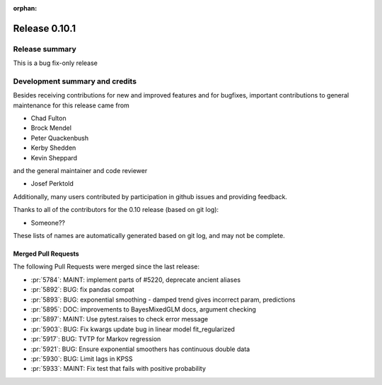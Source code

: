 :orphan:

==============
Release 0.10.1
==============

Release summary
===============
This is a bug fix-only release

Development summary and credits
===============================

Besides receiving contributions for new and improved features and for bugfixes,
important contributions to general maintenance for this release came from

* Chad Fulton
* Brock Mendel
* Peter Quackenbush
* Kerby Shedden
* Kevin Sheppard

and the general maintainer and code reviewer

* Josef Perktold

Additionally, many users contributed by participation in github issues and
providing feedback.

Thanks to all of the contributors for the 0.10 release (based on git log):

.. TODO: Remove if none

* Someone??

These lists of names are automatically generated based on git log, and may not
be complete.

Merged Pull Requests
--------------------

The following Pull Requests were merged since the last release:

* :pr:`5784`: MAINT: implement parts of #5220, deprecate ancient aliases
* :pr:`5892`: BUG: fix pandas compat
* :pr:`5893`: BUG: exponential smoothing - damped trend gives incorrect param, predictions
* :pr:`5895`: DOC: improvements to BayesMixedGLM docs, argument checking
* :pr:`5897`: MAINT: Use pytest.raises to check error message
* :pr:`5903`: BUG: Fix kwargs update bug in linear model fit_regularized
* :pr:`5917`: BUG: TVTP for Markov regression
* :pr:`5921`: BUG: Ensure exponential smoothers has continuous double data
* :pr:`5930`: BUG: Limit lags in KPSS
* :pr:`5933`: MAINT: Fix test that fails with positive probability
